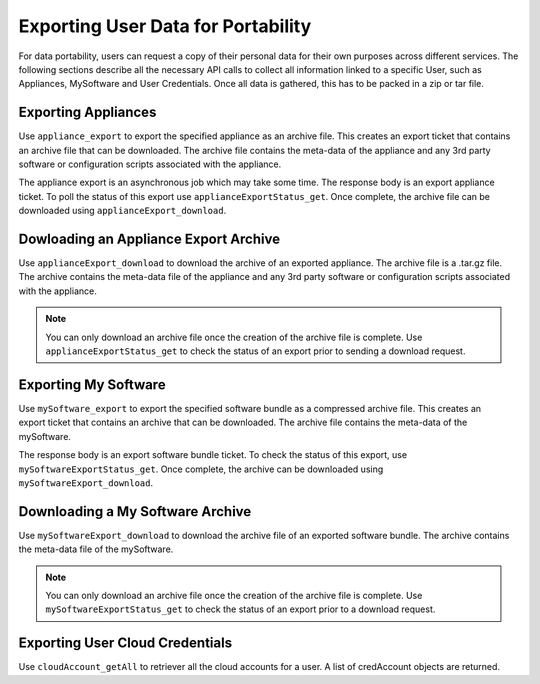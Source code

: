 .. Copyright 2019 FUJITSU LIMITED

.. _export-user:

Exporting User Data for Portability
-----------------------------------

For data portability, users can request a copy of their personal data for their own purposes across different services. The following sections describe all the necessary API calls to collect all information linked to a specific User, such as Appliances, MySoftware and User Credentials. Once all data is gathered, this has to be packed in a zip or tar file. 


Exporting Appliances
~~~~~~~~~~~~~~~~~~~~

Use ``appliance_export`` to export the specified appliance as an archive file. This creates an export ticket that contains an archive file that can be downloaded. The archive file contains the meta-data of the appliance and any 3rd party software or configuration scripts associated with the appliance.
 
The appliance export is an asynchronous job which may take some time. The response body is an export appliance ticket. To poll the status of this export use ``applianceExportStatus_get``. Once complete, the archive file can be downloaded using ``applianceExport_download``.


Dowloading an Appliance Export Archive
~~~~~~~~~~~~~~~~~~~~~~~~~~~~~~~~~~~~~~

Use ``applianceExport_download`` to download the archive of an exported appliance. The archive file is a .tar.gz file. The archive contains the meta-data file of the appliance and any 3rd party software or configuration scripts associated with the appliance.

.. note:: You can only download an archive file once the creation of the archive file is complete. Use ``applianceExportStatus_get`` to check the status of an export prior to sending a download request.


Exporting My Software
~~~~~~~~~~~~~~~~~~~~~

Use ``mySoftware_export`` to export the specified software bundle as a compressed archive file. This creates an export ticket that contains an archive that can be downloaded. The archive file contains the meta-data of the mySoftware.

The response body is an export software bundle ticket. To check the status of this export, use ``mySoftwareExportStatus_get``. Once complete, the archive can be downloaded using ``mySoftwareExport_download``.

Downloading a My Software Archive
~~~~~~~~~~~~~~~~~~~~~~~~~~~~~~~~~

Use ``mySoftwareExport_download`` to download the archive file of an exported software bundle. The archive contains the meta-data file of the mySoftware.

.. note:: You can only download an archive file once the creation of the archive file is complete. Use ``mySoftwareExportStatus_get`` to check the status of an export prior to a download request.


Exporting User Cloud Credentials
~~~~~~~~~~~~~~~~~~~~~~~~~~~~~~~~

Use ``cloudAccount_getAll`` to retriever all the cloud accounts for a user. A list of credAccount objects are returned.

	